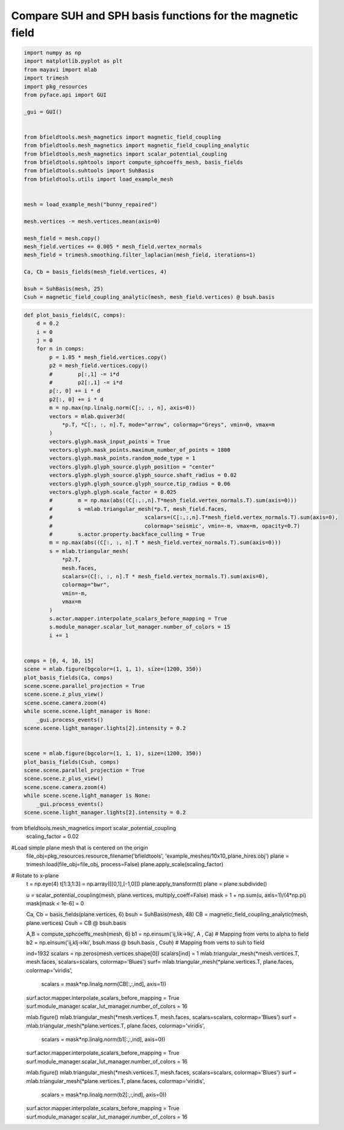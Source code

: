 .. only:: html

    .. note::
        :class: sphx-glr-download-link-note

        Click :ref:`here <sphx_glr_download_auto_examples_publication_physics_representation_comparison.py>`     to download the full example code
    .. rst-class:: sphx-glr-example-title

    .. _sphx_glr_auto_examples_publication_physics_representation_comparison.py:


Compare SUH and SPH basis functions for the magnetic field
=============================================================


.. code-block:: default



    import numpy as np
    import matplotlib.pyplot as plt
    from mayavi import mlab
    import trimesh
    import pkg_resources
    from pyface.api import GUI

    _gui = GUI()


    from bfieldtools.mesh_magnetics import magnetic_field_coupling
    from bfieldtools.mesh_magnetics import magnetic_field_coupling_analytic
    from bfieldtools.mesh_magnetics import scalar_potential_coupling
    from bfieldtools.sphtools import compute_sphcoeffs_mesh, basis_fields
    from bfieldtools.suhtools import SuhBasis
    from bfieldtools.utils import load_example_mesh


    mesh = load_example_mesh("bunny_repaired")

    mesh.vertices -= mesh.vertices.mean(axis=0)

    mesh_field = mesh.copy()
    mesh_field.vertices += 0.005 * mesh_field.vertex_normals
    mesh_field = trimesh.smoothing.filter_laplacian(mesh_field, iterations=1)

    Ca, Cb = basis_fields(mesh_field.vertices, 4)

    bsuh = SuhBasis(mesh, 25)
    Csuh = magnetic_field_coupling_analytic(mesh, mesh_field.vertices) @ bsuh.basis





.. rst-class:: sphx-glr-script-out

 Out:

 .. code-block:: none

    Calculating surface harmonics expansion...
    Computing the laplacian matrix...
    Computing the mass matrix...
    Closed mesh or Neumann BC, leaving out the constant component
    Computing magnetic field coupling matrix analytically, 2503 vertices by 2503 target points... took 7.89 seconds.





.. code-block:: default

    def plot_basis_fields(C, comps):
        d = 0.2
        i = 0
        j = 0
        for n in comps:
            p = 1.05 * mesh_field.vertices.copy()
            p2 = mesh_field.vertices.copy()
            #        p[:,1] -= i*d
            #        p2[:,1] -= i*d
            p[:, 0] += i * d
            p2[:, 0] += i * d
            m = np.max(np.linalg.norm(C[:, :, n], axis=0))
            vectors = mlab.quiver3d(
                *p.T, *C[:, :, n].T, mode="arrow", colormap="Greys", vmin=0, vmax=m
            )
            vectors.glyph.mask_input_points = True
            vectors.glyph.mask_points.maximum_number_of_points = 1800
            vectors.glyph.mask_points.random_mode_type = 1
            vectors.glyph.glyph_source.glyph_position = "center"
            vectors.glyph.glyph_source.glyph_source.shaft_radius = 0.02
            vectors.glyph.glyph_source.glyph_source.tip_radius = 0.06
            vectors.glyph.glyph.scale_factor = 0.025
            #        m = np.max(abs((C[:,:,n].T*mesh_field.vertex_normals.T).sum(axis=0)))
            #        s =mlab.triangular_mesh(*p.T, mesh_field.faces,
            #                             scalars=(C[:,:,n].T*mesh_field.vertex_normals.T).sum(axis=0),
            #                             colormap='seismic', vmin=-m, vmax=m, opacity=0.7)
            #        s.actor.property.backface_culling = True
            m = np.max(abs((C[:, :, n].T * mesh_field.vertex_normals.T).sum(axis=0)))
            s = mlab.triangular_mesh(
                *p2.T,
                mesh.faces,
                scalars=(C[:, :, n].T * mesh_field.vertex_normals.T).sum(axis=0),
                colormap="bwr",
                vmin=-m,
                vmax=m
            )
            s.actor.mapper.interpolate_scalars_before_mapping = True
            s.module_manager.scalar_lut_manager.number_of_colors = 15
            i += 1


    comps = [0, 4, 10, 15]
    scene = mlab.figure(bgcolor=(1, 1, 1), size=(1200, 350))
    plot_basis_fields(Ca, comps)
    scene.scene.parallel_projection = True
    scene.scene.z_plus_view()
    scene.scene.camera.zoom(4)
    while scene.scene.light_manager is None:
        _gui.process_events()
    scene.scene.light_manager.lights[2].intensity = 0.2


    scene = mlab.figure(bgcolor=(1, 1, 1), size=(1200, 350))
    plot_basis_fields(Csuh, comps)
    scene.scene.parallel_projection = True
    scene.scene.z_plus_view()
    scene.scene.camera.zoom(4)
    while scene.scene.light_manager is None:
        _gui.process_events()
    scene.scene.light_manager.lights[2].intensity = 0.2





.. rst-class:: sphx-glr-horizontal


    *

      .. image:: /auto_examples/publication_physics/images/sphx_glr_representation_comparison_001.png
            :class: sphx-glr-multi-img

    *

      .. image:: /auto_examples/publication_physics/images/sphx_glr_representation_comparison_002.png
            :class: sphx-glr-multi-img





from bfieldtools.mesh_magnetics import scalar_potential_coupling
 scaling_factor = 0.02
#Load simple plane mesh that is centered on the origin
 file_obj=pkg_resources.resource_filename('bfieldtools', 'example_meshes/10x10_plane_hires.obj')
 plane = trimesh.load(file_obj=file_obj, process=False)
 plane.apply_scale(scaling_factor)
# Rotate to x-plane
 t = np.eye(4)
 t[1:3,1:3] = np.array([[0,1],[-1,0]])
 plane.apply_transform(t)
 plane = plane.subdivide()

 u = scalar_potential_coupling(mesh, plane.vertices, multiply_coeff=False)
 mask = 1 + np.sum(u, axis=1)/(4*np.pi)
 mask[mask < 1e-6]  = 0


 Ca, Cb = basis_fields(plane.vertices, 6)
 bsuh = SuhBasis(mesh, 48)
 CB = magnetic_field_coupling_analytic(mesh, plane.vertices)
 Csuh = CB @ bsuh.basis

 A,B = compute_sphcoeffs_mesh(mesh, 6)
 b1 = np.einsum('ij,lik->lkj', A , Ca) # Mapping from verts to alpha to field
 b2 = np.einsum('ij,klj->lki', bsuh.mass @ bsuh.basis  , Csuh) # Mapping from verts to suh to field

 ind=1932
 scalars = np.zeros(mesh.vertices.shape[0])
 scalars[ind] = 1
 mlab.triangular_mesh(*mesh.vertices.T, mesh.faces, scalars=scalars, colormap='Blues')
 surf= mlab.triangular_mesh(*plane.vertices.T, plane.faces, colormap='viridis',
                     scalars = mask*np.linalg.norm(CB[:,:,ind], axis=1))
 surf.actor.mapper.interpolate_scalars_before_mapping = True
 surf.module_manager.scalar_lut_manager.number_of_colors = 16

 mlab.figure()
 mlab.triangular_mesh(*mesh.vertices.T, mesh.faces, scalars=scalars, colormap='Blues')
 surf = mlab.triangular_mesh(*plane.vertices.T, plane.faces, colormap='viridis',
                     scalars = mask*np.linalg.norm(b1[:,:,ind], axis=0))
 surf.actor.mapper.interpolate_scalars_before_mapping = True
 surf.module_manager.scalar_lut_manager.number_of_colors = 16

 mlab.figure()
 mlab.triangular_mesh(*mesh.vertices.T, mesh.faces, scalars=scalars, colormap='Blues')
 surf = mlab.triangular_mesh(*plane.vertices.T, plane.faces, colormap='viridis',
                     scalars = mask*np.linalg.norm(b2[:,:,ind], axis=0))
 surf.actor.mapper.interpolate_scalars_before_mapping = True
 surf.module_manager.scalar_lut_manager.number_of_colors = 16


.. rst-class:: sphx-glr-timing

   **Total running time of the script:** ( 0 minutes  26.053 seconds)


.. _sphx_glr_download_auto_examples_publication_physics_representation_comparison.py:


.. only :: html

 .. container:: sphx-glr-footer
    :class: sphx-glr-footer-example



  .. container:: sphx-glr-download sphx-glr-download-python

     :download:`Download Python source code: representation_comparison.py <representation_comparison.py>`



  .. container:: sphx-glr-download sphx-glr-download-jupyter

     :download:`Download Jupyter notebook: representation_comparison.ipynb <representation_comparison.ipynb>`


.. only:: html

 .. rst-class:: sphx-glr-signature

    `Gallery generated by Sphinx-Gallery <https://sphinx-gallery.github.io>`_
